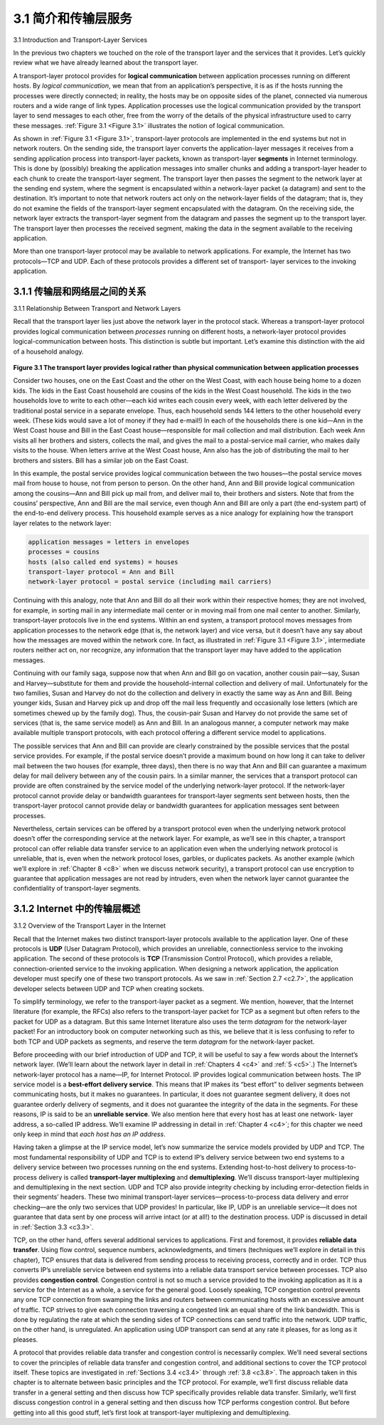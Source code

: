 .. _c3.1:

3.1 简介和传输层服务
==================================================
3.1 Introduction and Transport-Layer Services

.. tab:: 中文

.. tab:: 英文

In the previous two chapters we touched on the role of the transport layer and the services that it provides. Let’s quickly review what we have already learned about the transport layer.

A transport-layer protocol provides for **logical communication** between application processes running on different hosts. By *logical communication*, we mean that from an application’s perspective, it is as if the hosts running the processes were directly connected; in reality, the hosts may be on opposite sides of the planet, connected via numerous routers and a wide range of link types. Application processes use the logical communication provided by the transport layer to send messages to each other, free from the worry of the details of the physical infrastructure used to carry these messages. :ref:`Figure 3.1 <Figure 3.1>` illustrates the notion of logical communication.

As shown in :ref:`Figure 3.1 <Figure 3.1>`, transport-layer protocols are implemented in the end systems but not in network routers. On the sending side, the transport layer converts the application-layer messages it receives from a sending application process into transport-layer packets, known as transport-layer **segments** in Internet terminology. This is done by (possibly) breaking the application messages into smaller chunks and adding a transport-layer header to each chunk to create the transport-layer segment. The transport layer then passes the segment to the network layer at the sending end system, where the segment is encapsulated within a network-layer packet (a datagram) and sent to the destination. It’s important to note that network routers act only on the network-layer fields of the datagram; that is, they do not examine the fields of the transport-layer segment encapsulated with the datagram. On the receiving side, the network layer extracts the transport-layer segment from the datagram and passes the segment up to the transport layer. The transport layer then processes the received segment, making the data in the segment available to the receiving application.

More than one transport-layer protocol may be available to network applications. For example, the Internet has two protocols—TCP and UDP. Each of these protocols provides a different set of transport- layer services to the invoking application.

.. _c3.1.1:

3.1.1 传输层和网络层之间的关系
------------------------------------------------------------------------------------
3.1.1 Relationship Between Transport and Network Layers

.. tab:: 中文

.. tab:: 英文

Recall that the transport layer lies just above the network layer in the protocol stack. Whereas a transport-layer protocol provides logical communication between *processes* running on different hosts, a network-layer protocol provides logical-communication between hosts. This distinction is subtle but important. Let’s examine this distinction with the aid of a household analogy.

.. _Figure 3.1:

.. figure:: ../img/225-0.png 
   :align: center

**Figure 3.1 The transport layer provides logical rather than physical communication between application processes**

Consider two houses, one on the East Coast and the other on the West Coast, with each house being home to a dozen kids. The kids in the East Coast household are cousins of the kids in the West Coast household. The kids in the two households love to write to each other—each kid writes each cousin every week, with each letter delivered by the traditional postal service in a separate envelope. Thus, each household sends 144 letters to the other household every week. (These kids would save a lot of money if they had e-mail!) In each of the households there is one kid—Ann in the West Coast house and Bill in the East Coast house—responsible for mail collection and mail distribution. Each week Ann visits all her brothers and sisters, collects the mail, and gives the mail to a postal-service mail carrier, who makes daily visits to the house. When letters arrive at the West Coast house, Ann also has the job of distributing the mail to her brothers and sisters. Bill has a similar job on the East Coast.

In this example, the postal service provides logical communication between the two houses—the postal service moves mail from house to house, not from person to person. On the other hand, Ann and Bill provide logical communication among the cousins—Ann and Bill pick up mail from, and deliver mail to,
their brothers and sisters. Note that from the cousins’ perspective, Ann and Bill are the mail service, even though Ann and Bill are only a part (the end-system part) of the end-to-end delivery process. This household example serves as a nice analogy for explaining how the transport layer relates to the network layer:

.. code:: text 

    application messages = letters in envelopes
    processes = cousins
    hosts (also called end systems) = houses
    transport-layer protocol = Ann and Bill
    network-layer protocol = postal service (including mail carriers)

Continuing with this analogy, note that Ann and Bill do all their work within their respective homes; they are not involved, for example, in sorting mail in any intermediate mail center or in moving mail from one mail center to another. Similarly, transport-layer protocols live in the end systems. Within an end system, a transport protocol moves messages from application processes to the network edge (that is, the network layer) and vice versa, but it doesn’t have any say about how the messages are moved within the network core. In fact, as illustrated in :ref:`Figure 3.1 <Figure 3.1>`, intermediate routers neither act on, nor recognize, any information that the transport layer may have added to the application messages.

Continuing with our family saga, suppose now that when Ann and Bill go on vacation, another cousin pair—say, Susan and Harvey—substitute for them and provide the household-internal collection and delivery of mail. Unfortunately for the two families, Susan and Harvey do not do the collection and delivery in exactly the same way as Ann and Bill. Being younger kids, Susan and Harvey pick up and drop off the mail less frequently and occasionally lose letters (which are sometimes chewed up by the family dog). Thus, the cousin-pair Susan and Harvey do not provide the same set of services (that is, the same service model) as Ann and Bill. In an analogous manner, a computer network may make available multiple transport protocols, with each protocol offering a different service model to applications.

The possible services that Ann and Bill can provide are clearly constrained by the possible services that the postal service provides. For example, if the postal service doesn’t provide a maximum bound on how long it can take to deliver mail between the two houses (for example, three days), then there is no way that Ann and Bill can guarantee a maximum delay for mail delivery between any of the cousin pairs. In a similar manner, the services that a transport protocol can provide are often constrained by the service model of the underlying network-layer protocol. If the network-layer protocol cannot provide delay or bandwidth guarantees for transport-layer segments sent between hosts, then the transport-layer protocol cannot provide delay or bandwidth guarantees for application messages sent between processes.

Nevertheless, certain services can be offered by a transport protocol even when the underlying network protocol doesn’t offer the corresponding service at the network layer. For example, as we’ll see in this chapter, a transport protocol can offer reliable data transfer service to an application even when the underlying network protocol is unreliable, that is, even when the network protocol loses, garbles, or duplicates packets. As another example (which we’ll explore in :ref:`Chapter 8 <c8>` when we discuss network security), a transport protocol can use encryption to guarantee that application messages are not read by intruders, even when the network layer cannot guarantee the confidentiality of transport-layer segments.


.. _c3.1.2:

3.1.2 Internet 中的传输层概述
------------------------------------------------------------------------------------
3.1.2 Overview of the Transport Layer in the Internet

.. tab:: 中文

.. tab:: 英文

Recall that the Internet makes two distinct transport-layer protocols available to the application layer. One of these protocols is **UDP** (User Datagram Protocol), which provides an unreliable, connectionless service to the invoking application. The second of these protocols is **TCP** (Transmission Control Protocol), which provides a reliable, connection-oriented service to the invoking application. When designing a network application, the application developer must specify one of these two transport protocols. As we saw in :ref:`Section 2.7 <c2.7>`, the application developer selects between UDP and TCP when creating sockets.

To simplify terminology, we refer to the transport-layer packet as a segment. We mention, however, that the Internet literature (for example, the RFCs) also refers to the transport-layer packet for TCP as a segment but often refers to the packet for UDP as a datagram. But this same Internet literature also uses the term *datagram* for the network-layer packet! For an introductory book on computer networking such as this, we believe that it is less confusing to refer to both TCP and UDP packets as segments, and reserve the term *datagram* for the network-layer packet.

Before proceeding with our brief introduction of UDP and TCP, it will be useful to say a few words about the Internet’s network layer. (We’ll learn about the network layer in detail in :ref:`Chapters 4 <c4>` and :ref:`5 <c5>`.) The Internet’s network-layer protocol has a name—IP, for Internet Protocol. IP provides logical communication between hosts. The IP service model is a **best-effort delivery service**. This means that IP makes its “best effort” to deliver segments between communicating hosts, but it makes no guarantees. In particular, it does not guarantee segment delivery, it does not guarantee orderly delivery of segments, and it does not guarantee the integrity of the data in the segments. For these reasons, IP is said to be an **unreliable service**. We also mention here that every host has at least one network- layer address, a so-called IP address. We’ll examine IP addressing in detail in :ref:`Chapter 4 <c4>`; for this chapter we need only keep in mind that *each host has an IP address*.

Having taken a glimpse at the IP service model, let’s now summarize the service models provided by UDP and TCP. The most fundamental responsibility of UDP and TCP is to extend IP’s delivery service between two end systems to a delivery service between two processes running on the end systems. Extending host-to-host delivery to process-to-process delivery is called **transport-layer multiplexing** and **demultiplexing**. We’ll discuss transport-layer multiplexing and demultiplexing in the next section. UDP and TCP also provide integrity checking by including error-detection fields in their segments’ headers. These two minimal transport-layer services—process-to-process data delivery and error checking—are the only two services that UDP provides! In particular, like IP, UDP is an unreliable service—it does not guarantee that data sent by one process will arrive intact (or at all!) to the destination process. UDP is discussed in detail in :ref:`Section 3.3 <c3.3>`.

TCP, on the other hand, offers several additional services to applications. First and foremost, it provides **reliable data transfer**. Using flow control, sequence numbers, acknowledgments, and timers (techniques we’ll explore in detail in this chapter), TCP ensures that data is delivered from sending process to receiving process, correctly and in order. TCP thus converts IP’s unreliable service between end systems into a reliable data transport service between processes. TCP also provides **congestion control**. Congestion control is not so much a service provided to the invoking application as it is a service for the Internet as a whole, a service for the general good. Loosely speaking, TCP congestion control prevents any one TCP connection from swamping the links and routers between communicating hosts with an excessive amount of traffic. TCP strives to give each connection traversing a congested link an equal share of the link bandwidth. This is done by regulating the rate at which the sending sides of TCP connections can send traffic into the network. UDP traffic, on the other hand, is unregulated. An application using UDP transport can send at any rate it pleases, for as long as it pleases.

A protocol that provides reliable data transfer and congestion control is necessarily complex. We’ll need several sections to cover the principles of reliable data transfer and congestion control, and additional sections to cover the TCP protocol itself. These topics are investigated in :ref:`Sections 3.4 <c3.4>` through :ref:`3.8 <c3.8>`. The approach taken in this chapter is to alternate between basic principles and the TCP protocol. For example, we’ll first discuss reliable data transfer in a general setting and then discuss how TCP specifically provides reliable data transfer. Similarly, we’ll first discuss congestion control in a general setting and then discuss how TCP performs congestion control. But before getting into all this good stuff, let’s first look at transport-layer multiplexing and demultiplexing.